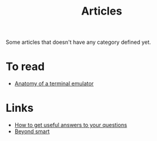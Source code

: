 :PROPERTIES:
:ID:       87918818-5034-42f8-9214-ee9a1f7deea6
:END:
#+title: Articles

Some articles that doesn't have any category defined yet.

* To read
+ [[https:poor.dev/blog/terminal-anatomy/][Anatomy of a terminal emulator]]
* Links
+ [[https:https://jvns.ca/blog/2021/10/21/how-to-get-useful-answers-to-your-questions/][How to get useful answers to your questions]]
+ [[https:paulgraham.com/smart.html][Beyond smart]]
